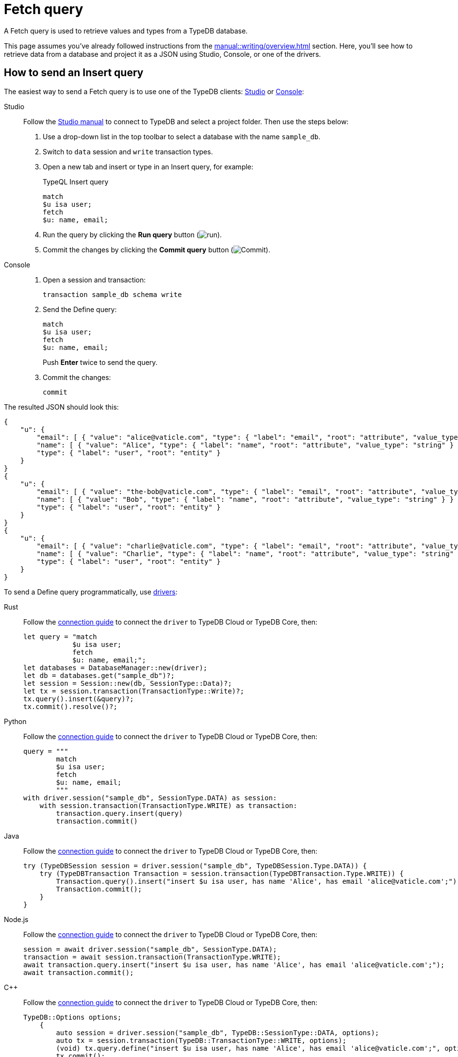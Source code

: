 = Fetch query
:experimental:
:tabs-sync-option:

A Fetch query is used to retrieve values and types from a TypeDB database.

This page assumes you've already followed instructions from the xref:manual::writing/overview.adoc[] section.
Here, you'll see how to retrieve data from a database and project it as a JSON using Studio,
Console, or one of the drivers.

== How to send an Insert query

The easiest way to send a Fetch query is to use one of the TypeDB clients:
xref:manual::studio.adoc[Studio] or xref:manual::console.adoc[Console]:

[tabs]
====
Studio::
+
--
Follow the xref:manual::studio.adoc#_prepare_a_query[Studio manual]
to connect to TypeDB and select a project folder.
Then use the steps below:

. Use a drop-down list in the top toolbar to select a database with the name `sample_db`.
. Switch to `data` session and `write` transaction types.
. Open a new tab and insert or type in an Insert query, for example:
+
.TypeQL Insert query
[,typeql]
----
match
$u isa user;
fetch
$u: name, email;
----
. Run the query by clicking the btn:[Run query] button (image:home::studio-icons/run.png[run]).
. Commit the changes by clicking the btn:[Commit query] button (image:home::studio-icons/commit.png[Commit]).
--

Console::
+
--
. Open a session and transaction:
+
[,bash]
----
transaction sample_db schema write
----
. Send the Define query:
+
[,bash]
----
match
$u isa user;
fetch
$u: name, email;
----
+
Push btn:[Enter] twice to send the query.
. Commit the changes:
+
[,bash]
----
commit
----
--
====

The resulted JSON should look this:

[,json]
----
{
    "u": {
        "email": [ { "value": "alice@vaticle.com", "type": { "label": "email", "root": "attribute", "value_type": "string" } } ],
        "name": [ { "value": "Alice", "type": { "label": "name", "root": "attribute", "value_type": "string" } } ],
        "type": { "label": "user", "root": "entity" }
    }
}
{
    "u": {
        "email": [ { "value": "the-bob@vaticle.com", "type": { "label": "email", "root": "attribute", "value_type": "string" } } ],
        "name": [ { "value": "Bob", "type": { "label": "name", "root": "attribute", "value_type": "string" } } ],
        "type": { "label": "user", "root": "entity" }
    }
}
{
    "u": {
        "email": [ { "value": "charlie@vaticle.com", "type": { "label": "email", "root": "attribute", "value_type": "string" } } ],
        "name": [ { "value": "Charlie", "type": { "label": "name", "root": "attribute", "value_type": "string" } } ],
        "type": { "label": "user", "root": "entity" }
    }
}
----

To send a Define query programmatically, use xref:manual::installing/drivers.adoc[drivers]:

[tabs]
====
Rust::
+
--
Follow the xref:manual::connecting/connection.adoc[connection guide]
to connect the `driver` to TypeDB Cloud or TypeDB Core, then:

[,rust]
----
let query = "match
            $u isa user;
            fetch
            $u: name, email;";
let databases = DatabaseManager::new(driver);
let db = databases.get("sample_db")?;
let session = Session::new(db, SessionType::Data)?;
let tx = session.transaction(TransactionType::Write)?;
tx.query().insert(&query)?;
tx.commit().resolve()?;
----
--

Python::
+
--
Follow the xref:manual::connecting/connection.adoc[connection guide]
to connect the `driver` to TypeDB Cloud or TypeDB Core, then:

[,python]
----
query = """
        match
        $u isa user;
        fetch
        $u: name, email;
        """
with driver.session("sample_db", SessionType.DATA) as session:
    with session.transaction(TransactionType.WRITE) as transaction:
        transaction.query.insert(query)
        transaction.commit()
----
--

Java::
+
--
Follow the xref:manual::connecting/connection.adoc[connection guide]
to connect the `driver` to TypeDB Cloud or TypeDB Core, then:

[,java]
----
try (TypeDBSession session = driver.session("sample_db", TypeDBSession.Type.DATA)) {
    try (TypeDBTransaction Transaction = session.transaction(TypeDBTransaction.Type.WRITE)) {
        Transaction.query().insert("insert $u isa user, has name 'Alice', has email 'alice@vaticle.com';");
        Transaction.commit();
    }
}
----
--

Node.js::
+
--
Follow the xref:manual::connecting/connection.adoc[connection guide]
to connect the `driver` to TypeDB Cloud or TypeDB Core, then:

[,js]
----
session = await driver.session("sample_db", SessionType.DATA);
transaction = await session.transaction(TransactionType.WRITE);
await transaction.query.insert("insert $u isa user, has name 'Alice', has email 'alice@vaticle.com';");
await transaction.commit();
----
--

C++::
+
--
Follow the xref:manual::connecting/connection.adoc[connection guide]
to connect the `driver` to TypeDB Cloud or TypeDB Core, then:

[,cpp]
----
TypeDB::Options options;
    {
        auto session = driver.session("sample_db", TypeDB::SessionType::DATA, options);
        auto tx = session.transaction(TypeDB::TransactionType::WRITE, options);
        (void) tx.query.define("insert $u isa user, has name 'Alice', has email 'alice@vaticle.com';", options);
        tx.commit();
    }
----
--
====

== Response interpretation

An Insert query returns all concepts that got inserted into the database.

An `insert` clause is executed once per every result matched by the `match` clause of the same Insert query.
If the `match` clause is omitted, then the `insert` clause is executed exactly once.

You can check the response of an Insert query to see what was inserted.
The response is a Stream/Iterator with a ConceptMap object for every execution of the `insert` clause.
A ConceptMap object maps every variable from a query to a particular concept in a database.

Alternatively, you can estimate the number of inserts in an Insert query with a `match` clause
by running a dedicated Fetch or Get query with the same `match` clause in the same transaction.
Read queries can be used in a `write` transaction, and `write` transactions are snapshoted,
preventing data changes committed in other transactions from influencing the results.

=== Check the response

Let's say we send the following Insert query with a `match` clause:

.Match-insert query example
[.typeql]
----
match
$u isa user, has name "Bob";
insert
$new-u isa user, has name "Charlie", has email "charlie@vaticle.com";
$f($u,$new-u) isa friendship;
----

The easiest way to check the response for the query is to use a TypeDB client: Studio or Console.

.Match-insert query response example
[tabs]
====
Studio::
+
--
See the Log tab output at the bottom:

.Log output
[,typeql]
----
## Result> Insert query successfully inserted new things to the database:
{
    $bob iid 0x826e80018000000000000004 isa user;
    $f iid 0x847080017fffffffffffffff (friend: iid 0x826e80018000000000000002, friend: iid 0x826e80018000000000000004) isa friendship;
    $alice iid 0x826e80018000000000000002 isa user;
}
----
--

Console::
+
--
See the terminal output:

.CLI output
[,typeql]
----
{
    $f iid 0x847080017fffffffffffffff (friend: iid 0x826e80018000000000000002, friend: iid 0x826e80018000000000000004) isa friendship;
    $alice iid 0x826e80018000000000000002 isa user;
    $bob iid 0x826e80018000000000000004 isa user;
}

answers: 1, total duration: 24 ms
----
--
====

To process the response of an Insert query programmatically,
we need to collect the response and iterate through it.
The number of iterations is equal to the number of the `insert` clause executions:

.Process Insert query response
[tabs]
====
Rust::
+
--
Follow the xref:manual::connecting/connection.adoc[connection guide]
to connect the `driver` to TypeDB Cloud or TypeDB Core, then:

[,rust]
----
let query = "match $alice isa user, has email 'alice@vaticle.com'; $bob isa user, has email 'bob@vaticle.com';
            insert $f (friend: $alice, friend: $bob) isa friendship;";
let databases = DatabaseManager::new(driver);
let db = databases.get("sample_db")?;
let session = Session::new(db, SessionType::Data)?;
let tx = session.transaction(TransactionType::Write)?;
tx.query().insert(&query)?;
tx.commit().resolve()?;
----
--

Python::
+
--
Follow the xref:manual::connecting/connection.adoc[connection guide]
to connect the `driver` to TypeDB Cloud or TypeDB Core, then:

[,python]
----
QUERY = """match
            $u isa user, has name "Bob";
            insert
            $new-u isa user, has name "Charlie", has email "charlie@vaticle.com";
            $f($u,$new-u) isa friendship;"""

with TypeDB.core_driver("127.0.0.1") as driver:
    with driver.session("sample_db", SessionType.DATA) as session:
        with session.transaction(TransactionType.WRITE) as transaction:
            response = transaction.query.insert(QUERY)
            i = 0
            for concept in response:
                i += 1
            if i == 1:
                transaction.commit()
                print("Inserted one new user and one relation")
            else:
                print(f"Unexpected number of inserts attempted: {i}")
                transaction.close()
----
--

Java::
+
--
Follow the xref:manual::connecting/connection.adoc[connection guide]
to connect the `driver` to TypeDB Cloud or TypeDB Core, then:

[,java]
----
String query = """
                match $alice isa user, has email 'alice@vaticle.com'; $bob isa user, has email 'bob@vaticle.com';
                insert $f (friend: $alice, friend: $bob) isa friendship;
                """;
try (TypeDBSession session = driver.session("sample_db", TypeDBSession.Type.DATA)) {
    try (TypeDBTransaction Transaction = session.transaction(TypeDBTransaction.Type.WRITE)) {
        Transaction.query().insert(query);
        Transaction.commit();
    }
}
----
--

Node.js::
+
--
Follow the xref:manual::connecting/connection.adoc[connection guide]
to connect the `driver` to TypeDB Cloud or TypeDB Core, then:

[,js]
----
const query =  `match $alice isa user, has email 'alice@vaticle.com'; $bob isa user, has email 'bob@vaticle.com';
                insert $f (friend: $alice, friend: $bob) isa friendship;
                `;
session = await driver.session("sample_db", SessionType.DATA);
transaction = await session.transaction(TransactionType.WRITE);
await transaction.query.insert(query);
await transaction.commit();
----
--

C++::
+
--
Follow the xref:manual::connecting/connection.adoc[connection guide]
to connect the `driver` to TypeDB Cloud or TypeDB Core, then:

[,cpp]
----
std::string query = "match $alice isa user, has email 'alice@vaticle.com'; $bob isa user, has email 'bob@vaticle.com';
                    insert $f (friend: $alice, friend: $bob) isa friendship;";
TypeDB::Options options;
    {
        auto session = driver.session("sample_db", TypeDB::SessionType::DATA, options);
        auto tx = session.transaction(TypeDB::TransactionType::WRITE, options);
        (void) tx.query.define(query, options);
        tx.commit();
    }
----
--
====

The example above checks the response of an insert query and commits the changes only if the number of
inserts is equal to one.
Otherwise, it closes the transaction without committing the changes.

=== Estimate the number of inserts with a read query

The most direct approach is to send an aggregated Get query to count the number of matches.

.Checking the number of matched results
[,typeql]
----
match $bob isa user, has email "bob@vaticle.com";
get; count;
----

The response should be a single number.


